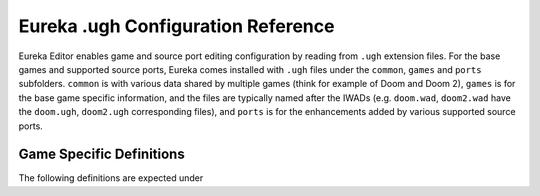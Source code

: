 Eureka .ugh Configuration Reference
===================================

Eureka Editor enables game and source port editing configuration by reading from ``.ugh`` extension files. For the base
games and supported source ports, Eureka comes installed with ``.ugh`` files under the ``common``, ``games`` and
``ports`` subfolders. ``common`` is with various data shared by multiple games (think for example of Doom and Doom 2),
``games`` is for the base game specific information, and the files are typically named after the IWADs (e.g.
``doom.wad``, ``doom2.wad`` have the ``doom.ugh``, ``doom2.ugh`` corresponding files), and ``ports`` is for the
enhancements added by various supported source ports.

Game Specific Definitions
-------------------------

The following definitions are expected under 
